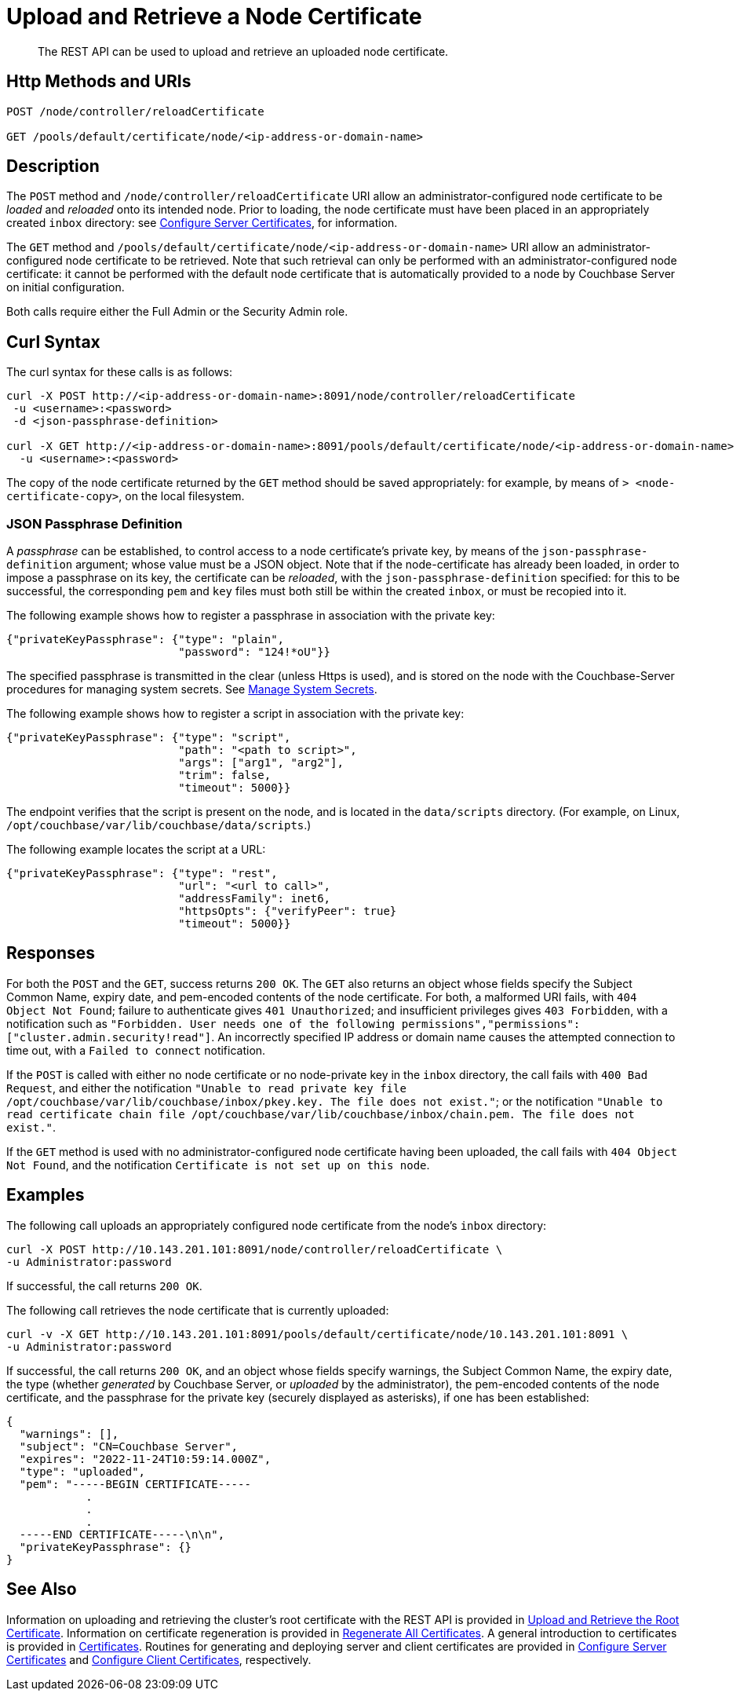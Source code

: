 = Upload and Retrieve a Node Certificate
:description: The REST API can be used to upload and retrieve an uploaded node certificate.
:page-topic-type: reference
:page-aliases: rest-api:rest-encryption

[abstract]
{description}

[#http-method-and-uri]
== Http Methods and URIs

----
POST /node/controller/reloadCertificate

GET /pools/default/certificate/node/<ip-address-or-domain-name>
----

[#description]
== Description

The `POST` method and `/node/controller/reloadCertificate` URI allow an administrator-configured node certificate to be _loaded_ and _reloaded_ onto its intended node.
Prior to loading, the node certificate must have been placed in an appropriately created `inbox` directory: see xref:manage:manage-security/configure-server-certificates.adoc[Configure Server Certificates], for information.

The `GET` method and `/pools/default/certificate/node/<ip-address-or-domain-name>` URI allow an administrator-configured node certificate to be retrieved.
Note that such retrieval can only be performed with an administrator-configured node certificate: it cannot be performed with the default node certificate that is automatically provided to a node by Couchbase Server on initial configuration.

Both calls require either the Full Admin or the Security Admin role.

[#curl-syntax]
== Curl Syntax

The curl syntax for these calls is as follows:

----
curl -X POST http://<ip-address-or-domain-name>:8091/node/controller/reloadCertificate
 -u <username>:<password>
 -d <json-passphrase-definition>

curl -X GET http://<ip-address-or-domain-name>:8091/pools/default/certificate/node/<ip-address-or-domain-name>
  -u <username>:<password>
----

The copy of the node certificate returned by the `GET` method should be saved appropriately: for example, by means of `> <node-certificate-copy>`, on the local filesystem.

=== JSON Passphrase Definition

A _passphrase_ can be established, to control access to a node certificate's private key, by means of the `json-passphrase-definition` argument; whose value must be a JSON object.
Note that if the node-certificate has already been loaded, in order to impose a passphrase on its key, the certificate can be _reloaded_, with the `json-passphrase-definition` specified: for this to be successful, the corresponding `pem` and `key` files must both still be within the created `inbox`, or must be recopied into it.

The following example shows how to register a passphrase in association with the private key:

----
{"privateKeyPassphrase": {"type": "plain",
                          "password": "124!*oU"}}
----

The specified passphrase is transmitted in the clear (unless Https is used), and is stored on the node with the Couchbase-Server procedures for managing system secrets.
See xref:manage:manage-security/manage-system-secrets.adoc[Manage System Secrets].

The following example shows how to register a script in association with the private key:

----
{"privateKeyPassphrase": {"type": "script",
                          "path": "<path to script>",
                          "args": ["arg1", "arg2"],
                          "trim": false,
                          "timeout": 5000}}
----

The endpoint verifies that the script is present on the node, and is located in the `data/scripts` directory.
(For example, on Linux, `/opt/couchbase/var/lib/couchbase/data/scripts`.)

The following example locates the script at a URL:

----
{"privateKeyPassphrase": {"type": "rest",
                          "url": "<url to call>",
                          "addressFamily": inet6,
                          "httpsOpts": {"verifyPeer": true}
                          "timeout": 5000}}
----

[#responses]
== Responses

For both the `POST` and the `GET`, success returns `200 OK`.
The `GET` also returns an object whose fields specify the Subject Common Name, expiry date, and pem-encoded contents of the node certificate.
For both, a malformed URI fails, with `404 Object Not Found`; failure to authenticate gives `401 Unauthorized`; and insufficient privileges gives `403 Forbidden`, with a notification such as `"Forbidden. User needs one of the following permissions","permissions":["cluster.admin.security!read"]`.
An incorrectly specified IP address or domain name causes the attempted connection to time out, with a `Failed to connect` notification.

If the `POST` is called with either no node certificate or no node-private key in the `inbox` directory, the call fails with `400 Bad Request`, and either the notification `"Unable to read private key file /opt/couchbase/var/lib/couchbase/inbox/pkey.key. The file does not exist."`; or the notification `"Unable to read certificate chain file /opt/couchbase/var/lib/couchbase/inbox/chain.pem. The file does not exist."`.

If the `GET` method is used with no administrator-configured node certificate having been uploaded, the call fails with `404 Object Not Found`, and the notification `Certificate is not set up on this node`.

[#examples]
== Examples

The following call uploads an appropriately configured node certificate from the node's `inbox` directory:

----
curl -X POST http://10.143.201.101:8091/node/controller/reloadCertificate \
-u Administrator:password
----

If successful, the call returns `200 OK`.

The following call retrieves the node certificate that is currently uploaded:

----
curl -v -X GET http://10.143.201.101:8091/pools/default/certificate/node/10.143.201.101:8091 \
-u Administrator:password
----

If successful, the call returns `200 OK`, and an object whose fields specify warnings, the Subject Common Name, the expiry date, the type (whether _generated_ by Couchbase Server, or _uploaded_ by the administrator), the pem-encoded contents of the node certificate, and the passphrase for the private key (securely displayed as asterisks), if one has been established:

----
{
  "warnings": [],
  "subject": "CN=Couchbase Server",
  "expires": "2022-11-24T10:59:14.000Z",
  "type": "uploaded",
  "pem": "-----BEGIN CERTIFICATE-----
            .
            .
            .
  -----END CERTIFICATE-----\n\n",
  "privateKeyPassphrase": {}
}

----

[#see-also]
== See Also

Information on uploading and retrieving the cluster's root certificate with the REST API is provided in xref:rest-api:upload-retrieve-root-cert.adoc[Upload and Retrieve the Root Certificate].
Information on certificate regeneration is provided in xref:rest-api:rest-regenerate-all-certs.adoc[Regenerate All Certificates].
A general introduction to certificates is provided in xref:learn:security/certificates.adoc[Certificates].
Routines for generating and deploying server and client certificates are provided in xref:manage:manage-security/configure-server-certificates.adoc[Configure Server Certificates] and xref:manage:manage-security/configure-client-certificates.adoc[Configure Client Certificates], respectively.
